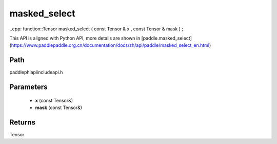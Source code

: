 .. _en_api_paddle_experimental_masked_select:

masked_select
-------------------------------

..cpp: function::Tensor masked_select ( const Tensor & x , const Tensor & mask ) ;


This API is aligned with Python API, more details are shown in [paddle.masked_select](https://www.paddlepaddle.org.cn/documentation/docs/zh/api/paddle/masked_select_en.html)

Path
:::::::::::::::::::::
paddle\phi\api\include\api.h

Parameters
:::::::::::::::::::::
	- **x** (const Tensor&)
	- **mask** (const Tensor&)

Returns
:::::::::::::::::::::
Tensor
